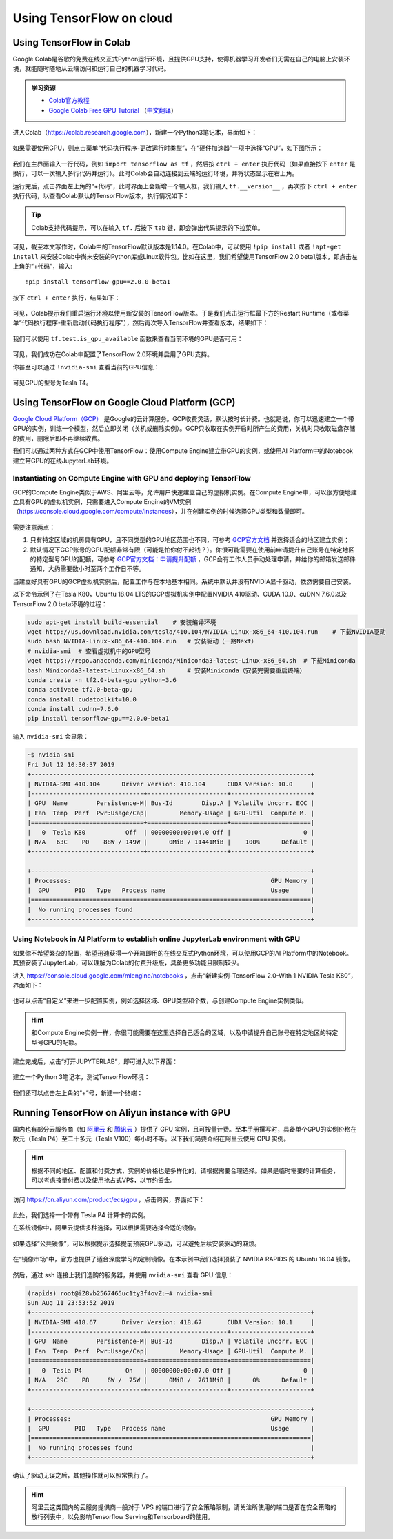 Using TensorFlow on cloud
=========================

.. _en_colab:

Using TensorFlow in Colab
^^^^^^^^^^^^^^^^^^^^^^^^^

Google Colab是谷歌的免费在线交互式Python运行环境，且提供GPU支持，使得机器学习开发者们无需在自己的电脑上安装环境，就能随时随地从云端访问和运行自己的机器学习代码。

.. admonition:: 学习资源

    - `Colab官方教程 <https://colab.research.google.com/notebooks/welcome.ipynb>`_
    - `Google Colab Free GPU Tutorial <https://medium.com/deep-learning-turkey/google-colab-free-gpu-tutorial-e113627b9f5d>`_ （`中文翻译 <https://juejin.im/post/5c05e1bc518825689f1b4948>`_）

进入Colab（https://colab.research.google.com），新建一个Python3笔记本，界面如下：

.. figure:: /_static/image/colab/new.png
    :width: 100%
    :align: center

如果需要使用GPU，则点击菜单“代码执行程序-更改运行时类型”，在“硬件加速器”一项中选择“GPU”，如下图所示：

.. figure:: /_static/image/colab/select_env.png
    :width: 40%
    :align: center

我们在主界面输入一行代码，例如 ``import tensorflow as tf`` ，然后按 ``ctrl + enter`` 执行代码（如果直接按下 ``enter`` 是换行，可以一次输入多行代码并运行）。此时Colab会自动连接到云端的运行环境，并将状态显示在右上角。

运行完后，点击界面左上角的“+代码”，此时界面上会新增一个输入框，我们输入 ``tf.__version__`` ，再次按下 ``ctrl + enter`` 执行代码，以查看Colab默认的TensorFlow版本，执行情况如下：

.. figure:: /_static/image/colab/tf_version.png
    :width: 100%
    :align: center

.. tip:: Colab支持代码提示，可以在输入 ``tf.`` 后按下 ``tab`` 键，即会弹出代码提示的下拉菜单。

可见，截至本文写作时，Colab中的TensorFlow默认版本是1.14.0。在Colab中，可以使用 ``!pip install`` 或者 ``!apt-get install`` 来安装Colab中尚未安装的Python库或Linux软件包。比如在这里，我们希望使用TensorFlow 2.0 beta1版本，即点击左上角的“+代码”，输入::

    !pip install tensorflow-gpu==2.0.0-beta1

按下 ``ctrl + enter`` 执行，结果如下：

.. figure:: /_static/image/colab/install_tf.png
    :width: 100%
    :align: center

可见，Colab提示我们重启运行环境以使用新安装的TensorFlow版本。于是我们点击运行框最下方的Restart Runtime（或者菜单“代码执行程序-重新启动代码执行程序”），然后再次导入TensorFlow并查看版本，结果如下：

.. figure:: /_static/image/colab/view_tf_version.png
    :width: 100%
    :align: center

我们可以使用 ``tf.test.is_gpu_available`` 函数来查看当前环境的GPU是否可用：

.. figure:: /_static/image/colab/view_gpu.png
    :width: 100%
    :align: center

可见，我们成功在Colab中配置了TensorFlow 2.0环境并启用了GPU支持。

你甚至可以通过 ``!nvidia-smi`` 查看当前的GPU信息：

.. figure:: /_static/image/colab/nvidia_smi.png
    :width: 100%
    :align: center

可见GPU的型号为Tesla T4。

.. _en_GCP:

Using TensorFlow on Google Cloud Platform (GCP)
^^^^^^^^^^^^^^^^^^^^^^^^^^^^^^^^^^^^^^^^^^^^^^^

..
    https://medium.com/@kstseng/%E5%9C%A8-google-cloud-platform-%E4%B8%8A%E4%BD%BF%E7%94%A8-gpu-%E5%92%8C%E5%AE%89%E8%A3%9D%E6%B7%B1%E5%BA%A6%E5%AD%B8%E7%BF%92%E7%9B%B8%E9%97%9C%E5%A5%97%E4%BB%B6-1b118e291015
    
`Google Cloud Platform（GCP） <https://cloud.google.com/>`_ 是Google的云计算服务。GCP收费灵活，默认按时长计费。也就是说，你可以迅速建立一个带GPU的实例，训练一个模型，然后立即关闭（关机或删除实例）。GCP只收取在实例开启时所产生的费用，关机时只收取磁盘存储的费用，删除后即不再继续收费。

我们可以通过两种方式在GCP中使用TensorFlow：使用Compute Engine建立带GPU的实例，或使用AI Platform中的Notebook建立带GPU的在线JupyterLab环境。

Instantiating on Compute Engine with GPU and deploying TensorFlow
-----------------------------------------------------------------

GCP的Compute Engine类似于AWS、阿里云等，允许用户快速建立自己的虚拟机实例。在Compute Engine中，可以很方便地建立具有GPU的虚拟机实例，只需要进入Compute Engine的VM实例（https://console.cloud.google.com/compute/instances），并在创建实例的时候选择GPU类型和数量即可。

.. figure:: /_static/image/gcp/create_instance.png
    :width: 100%
    :align: center

需要注意两点：

1. 只有特定区域的机房具有GPU，且不同类型的GPU地区范围也不同，可参考 `GCP官方文档 <https://cloud.google.com/compute/docs/gpus>`_ 并选择适合的地区建立实例；
#. 默认情况下GCP账号的GPU配额非常有限（可能是怕你付不起钱？）。你很可能需要在使用前申请提升自己账号在特定地区的特定型号GPU的配额，可参考 `GCP官方文档：申请提升配额 <https://cloud.google.com/compute/quotas?hl=zh-cn#requesting_additional_quota>`_ ，GCP会有工作人员手动处理申请，并给你的邮箱发送邮件通知，大约需要数小时至两个工作日不等。

当建立好具有GPU的GCP虚拟机实例后，配置工作与在本地基本相同。系统中默认并没有NVIDIA显卡驱动，依然需要自己安装。

以下命令示例了在Tesla K80，Ubuntu 18.04 LTS的GCP虚拟机实例中配置NVIDIA 410驱动、CUDA 10.0、cuDNN 7.6.0以及TensorFlow 2.0 beta环境的过程：

.. code-block:: bash

    sudo apt-get install build-essential    # 安装编译环境
    wget http://us.download.nvidia.com/tesla/410.104/NVIDIA-Linux-x86_64-410.104.run    # 下载NVIDIA驱动
    sudo bash NVIDIA-Linux-x86_64-410.104.run   # 安装驱动（一路Next）
    # nvidia-smi  # 查看虚拟机中的GPU型号
    wget https://repo.anaconda.com/miniconda/Miniconda3-latest-Linux-x86_64.sh  # 下载Miniconda
    bash Miniconda3-latest-Linux-x86_64.sh      # 安装Miniconda（安装完需要重启终端）
    conda create -n tf2.0-beta-gpu python=3.6
    conda activate tf2.0-beta-gpu
    conda install cudatoolkit=10.0
    conda install cudnn=7.6.0
    pip install tensorflow-gpu==2.0.0-beta1

输入 ``nvidia-smi`` 会显示：

.. code-block:: bash

    ~$ nvidia-smi
    Fri Jul 12 10:30:37 2019       
    +-----------------------------------------------------------------------------+
    | NVIDIA-SMI 410.104      Driver Version: 410.104      CUDA Version: 10.0     |
    |-------------------------------+----------------------+----------------------+
    | GPU  Name        Persistence-M| Bus-Id        Disp.A | Volatile Uncorr. ECC |
    | Fan  Temp  Perf  Pwr:Usage/Cap|         Memory-Usage | GPU-Util  Compute M. |
    |===============================+======================+======================|
    |   0  Tesla K80           Off  | 00000000:00:04.0 Off |                    0 |
    | N/A   63C    P0    88W / 149W |      0MiB / 11441MiB |    100%      Default |
    +-------------------------------+----------------------+----------------------+
                                                                                
    +-----------------------------------------------------------------------------+
    | Processes:                                                       GPU Memory |
    |  GPU       PID   Type   Process name                             Usage      |
    |=============================================================================|
    |  No running processes found                                                 |
    +-----------------------------------------------------------------------------+

.. _notebook:

Using Notebook in AI Platform to establish online JupyterLab environment with GPU
---------------------------------------------------------------------------------

如果你不希望繁杂的配置，希望迅速获得一个开箱即用的在线交互式Python环境，可以使用GCP的AI Platform中的Notebook。其预安装了JupyterLab，可以理解为Colab的付费升级版，具备更多功能且限制较少。

进入 https://console.cloud.google.com/mlengine/notebooks ，点击“新建实例-TensorFlow 2.0-With 1 NVIDIA Tesla K80”，界面如下：

.. figure:: /_static/image/gcp/create_notebook.png
    :width: 100%
    :align: center

也可以点击“自定义”来进一步配置实例，例如选择区域、GPU类型和个数，与创建Compute Engine实例类似。

.. hint:: 和Compute Engine实例一样，你很可能需要在这里选择自己适合的区域，以及申请提升自己账号在特定地区的特定型号GPU的配额。

建立完成后，点击“打开JUPYTERLAB”，即可进入以下界面：

.. figure:: /_static/image/gcp/notebook_index.png
    :width: 100%
    :align: center

建立一个Python 3笔记本，测试TensorFlow环境：

.. figure:: /_static/image/gcp/notebook_test.png
    :width: 100%
    :align: center

我们还可以点击左上角的“+”号，新建一个终端：

.. figure:: /_static/image/gcp/notebook_terminal.png
    :width: 100%
    :align: center

Running TensorFlow on Aliyun instance with GPU
^^^^^^^^^^^^^^^^^^^^^^^^^^^^^^^^^^^^^^^^^^^^^^

国内也有部分云服务商（如 `阿里云 <https://cn.aliyun.com/product/ecs/gpu>`_ 和 `腾讯云 <https://cloud.tencent.com/product/gpu>`_ ）提供了 GPU 实例，且可按量计费。至本手册撰写时，具备单个GPU的实例价格在数元（Tesla P4）至二十多元（Tesla V100）每小时不等。以下我们简要介绍在阿里云使用 GPU 实例。

.. hint:: 根据不同的地区、配置和付费方式，实例的价格也是多样化的，请根据需要合理选择。如果是临时需要的计算任务，可以考虑按量付费以及使用抢占式VPS，以节约资金。

访问 https://cn.aliyun.com/product/ecs/gpu ，点击购买，界面如下：

.. figure:: /_static/image/aliyun/vps_select.png
    :width: 100%
    :align: center

此处，我们选择一个带有 Tesla P4 计算卡的实例。

在系统镜像中，阿里云提供多种选择，可以根据需要选择合适的镜像。

.. figure:: /_static/image/aliyun/os_image_config_with_driver.png
    :width: 100%
    :align: center

    如果选择“公共镜像”，可以根据提示选择提前预装GPU驱动，可以避免后续安装驱动的麻烦。

.. figure:: /_static/image/aliyun/os_image_with_RAPIDS.png
    :width: 100%
    :align: center

    在“镜像市场”中，官方也提供了适合深度学习的定制镜像。在本示例中我们选择预装了 NVIDIA RAPIDS 的 Ubuntu 16.04 镜像。 

然后，通过 ssh 连接上我们选购的服务器，并使用 ``nvidia-smi`` 查看 GPU 信息：

.. code-block:: bash

    (rapids) root@iZ8vb2567465uc1ty3f4ovZ:~# nvidia-smi
    Sun Aug 11 23:53:52 2019
    +-----------------------------------------------------------------------------+
    | NVIDIA-SMI 418.67       Driver Version: 418.67       CUDA Version: 10.1     |
    |-------------------------------+----------------------+----------------------+
    | GPU  Name        Persistence-M| Bus-Id        Disp.A | Volatile Uncorr. ECC |
    | Fan  Temp  Perf  Pwr:Usage/Cap|         Memory-Usage | GPU-Util  Compute M. |
    |===============================+======================+======================|
    |   0  Tesla P4            On   | 00000000:00:07.0 Off |                    0 |
    | N/A   29C    P8     6W /  75W |      0MiB /  7611MiB |      0%      Default |
    +-------------------------------+----------------------+----------------------+

    +-----------------------------------------------------------------------------+
    | Processes:                                                       GPU Memory |
    |  GPU       PID   Type   Process name                             Usage      |
    |=============================================================================|
    |  No running processes found                                                 |
    +-----------------------------------------------------------------------------+

确认了驱动无误之后，其他操作就可以照常执行了。

.. hint:: 阿里云这类国内的云服务提供商一般对于 VPS 的端口进行了安全策略限制，请关注所使用的端口是否在安全策略的放行列表中，以免影响Tensorflow Serving和Tensorboard的使用。